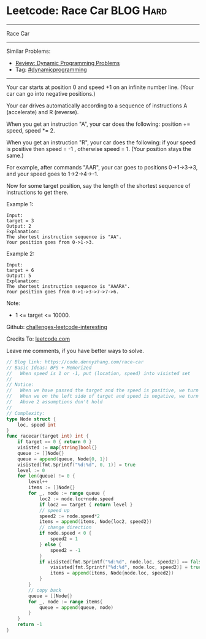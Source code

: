 * Leetcode: Race Car                                              :BLOG:Hard:
#+STARTUP: showeverything
#+OPTIONS: toc:nil \n:t ^:nil creator:nil d:nil
:PROPERTIES:
:type:     dynamicprogramming, inspiring, redo
:END:
---------------------------------------------------------------------
Race Car
---------------------------------------------------------------------
Similar Problems:
- [[https://code.dennyzhang.com/review-dynamicprogramming][Review: Dynamic Programming Problems]]
- Tag: [[https://code.dennyzhang.com/tag/dynamicprogramming][#dynamicprogramming]]
---------------------------------------------------------------------
Your car starts at position 0 and speed +1 on an infinite number line.  (Your car can go into negative positions.)

Your car drives automatically according to a sequence of instructions A (accelerate) and R (reverse).

When you get an instruction "A", your car does the following: position += speed, speed *= 2.

When you get an instruction "R", your car does the following: if your speed is positive then speed = -1 , otherwise speed = 1.  (Your position stays the same.)

For example, after commands "AAR", your car goes to positions 0->1->3->3, and your speed goes to 1->2->4->-1.

Now for some target position, say the length of the shortest sequence of instructions to get there.

Example 1:
#+BEGIN_EXAMPLE
Input: 
target = 3
Output: 2
Explanation: 
The shortest instruction sequence is "AA".
Your position goes from 0->1->3.
#+END_EXAMPLE

Example 2:
#+BEGIN_EXAMPLE
Input: 
target = 6
Output: 5
Explanation: 
The shortest instruction sequence is "AAARA".
Your position goes from 0->1->3->7->7->6.
#+END_EXAMPLE

Note:

- 1 <= target <= 10000.

Github: [[url-external:https://github.com/DennyZhang/challenges-leetcode-interesting/tree/master/race-car][challenges-leetcode-interesting]]

Credits To: [[url-external:https://leetcode.com/problems/race-car/description/][leetcode.com]]

Leave me comments, if you have better ways to solve.

#+BEGIN_SRC go
// Blog link: https://code.dennyzhang.com/race-car
// Basic Ideas: BFS + Memorized
//   When speed is 1 or -1, put (location, speed) into visisted set
//
// Notice:
//   When we have passed the target and the speed is positive, we turn back
//   When we on the left side of target and speed is negative, we turn back
//   Above 2 assumptions don't hold
//
// Complexity:
type Node struct {
    loc, speed int
}
func racecar(target int) int {
    if target == 0 { return 0 }
    visisted := map[string]bool{}
    queue := []Node{}
    queue = append(queue, Node{0, 1})
    visisted[fmt.Sprintf("%d:%d", 0, 1)] = true
    level := 0
    for len(queue) != 0 {
        level++
        items := []Node{}
        for _, node := range queue {
            loc2 := node.loc+node.speed
            if loc2 == target { return level }
            // speed up
            speed2 := node.speed*2
            items = append(items, Node{loc2, speed2})
            // change direction
            if node.speed < 0 {
                speed2 = 1
            } else {
                speed2 = -1
            }
            if visisted[fmt.Sprintf("%d:%d", node.loc, speed2)] == false {
                visisted[fmt.Sprintf("%d:%d", node.loc, speed2)] = true
                items = append(items, Node{node.loc, speed2})
            }
        }
        // copy back
        queue = []Node{}
        for _, node := range items{
            queue = append(queue, node)
        }
    }
    return -1
}
#+END_SRC
